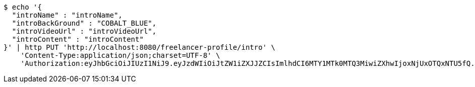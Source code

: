 [source,bash]
----
$ echo '{
  "introName" : "introName",
  "introBackGround" : "COBALT_BLUE",
  "introVideoUrl" : "introVideoUrl",
  "introContent" : "introContent"
}' | http PUT 'http://localhost:8080/freelancer-profile/intro' \
    'Content-Type:application/json;charset=UTF-8' \
    'Authorization:eyJhbGciOiJIUzI1NiJ9.eyJzdWIiOiJtZW1iZXJJZCIsImlhdCI6MTY1MTk0MTQ3MiwiZXhwIjoxNjUxOTQxNTU5fQ.93jx2_rlhvFCjNQyV9JPVCyCVcio0-TkN7RP6ifPy8s'
----